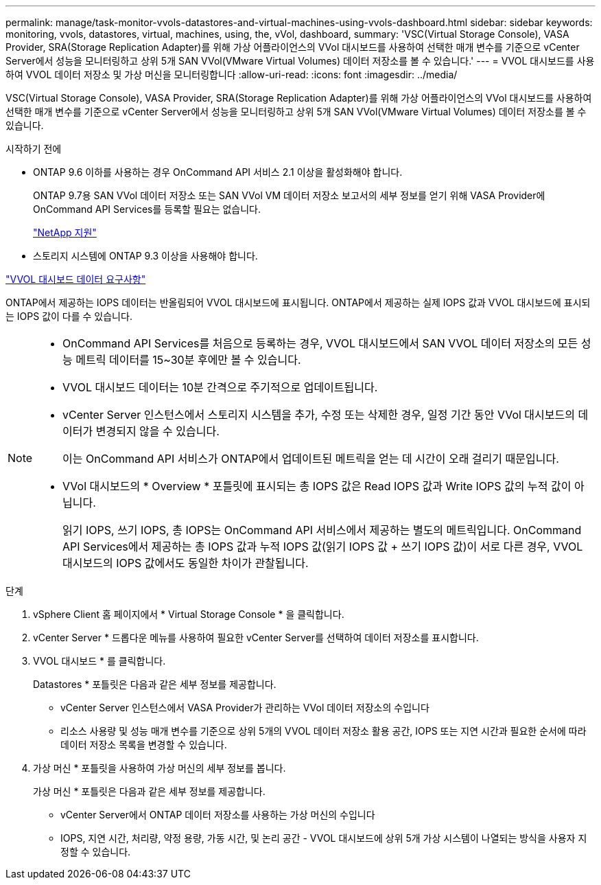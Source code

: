 ---
permalink: manage/task-monitor-vvols-datastores-and-virtual-machines-using-vvols-dashboard.html 
sidebar: sidebar 
keywords: monitoring, vvols, datastores, virtual, machines, using, the, vVol, dashboard, 
summary: 'VSC(Virtual Storage Console), VASA Provider, SRA(Storage Replication Adapter)를 위해 가상 어플라이언스의 VVol 대시보드를 사용하여 선택한 매개 변수를 기준으로 vCenter Server에서 성능을 모니터링하고 상위 5개 SAN VVol(VMware Virtual Volumes) 데이터 저장소를 볼 수 있습니다.' 
---
= VVOL 대시보드를 사용하여 VVOL 데이터 저장소 및 가상 머신을 모니터링합니다
:allow-uri-read: 
:icons: font
:imagesdir: ../media/


[role="lead"]
VSC(Virtual Storage Console), VASA Provider, SRA(Storage Replication Adapter)를 위해 가상 어플라이언스의 VVol 대시보드를 사용하여 선택한 매개 변수를 기준으로 vCenter Server에서 성능을 모니터링하고 상위 5개 SAN VVol(VMware Virtual Volumes) 데이터 저장소를 볼 수 있습니다.

.시작하기 전에
* ONTAP 9.6 이하를 사용하는 경우 OnCommand API 서비스 2.1 이상을 활성화해야 합니다.
+
ONTAP 9.7용 SAN VVol 데이터 저장소 또는 SAN VVol VM 데이터 저장소 보고서의 세부 정보를 얻기 위해 VASA Provider에 OnCommand API Services를 등록할 필요는 없습니다.

+
https://mysupport.netapp.com/site/["NetApp 지원"^]

* 스토리지 시스템에 ONTAP 9.3 이상을 사용해야 합니다.


link:reference-verify-vvol-dashboard-data-requirements.html["VVOL 대시보드 데이터 요구사항"]

ONTAP에서 제공하는 IOPS 데이터는 반올림되어 VVOL 대시보드에 표시됩니다. ONTAP에서 제공하는 실제 IOPS 값과 VVOL 대시보드에 표시되는 IOPS 값이 다를 수 있습니다.

[NOTE]
====
* OnCommand API Services를 처음으로 등록하는 경우, VVOL 대시보드에서 SAN VVOL 데이터 저장소의 모든 성능 메트릭 데이터를 15~30분 후에만 볼 수 있습니다.
* VVOL 대시보드 데이터는 10분 간격으로 주기적으로 업데이트됩니다.
* vCenter Server 인스턴스에서 스토리지 시스템을 추가, 수정 또는 삭제한 경우, 일정 기간 동안 VVol 대시보드의 데이터가 변경되지 않을 수 있습니다.
+
이는 OnCommand API 서비스가 ONTAP에서 업데이트된 메트릭을 얻는 데 시간이 오래 걸리기 때문입니다.

* VVol 대시보드의 * Overview * 포틀릿에 표시되는 총 IOPS 값은 Read IOPS 값과 Write IOPS 값의 누적 값이 아닙니다.
+
읽기 IOPS, 쓰기 IOPS, 총 IOPS는 OnCommand API 서비스에서 제공하는 별도의 메트릭입니다. OnCommand API Services에서 제공하는 총 IOPS 값과 누적 IOPS 값(읽기 IOPS 값 + 쓰기 IOPS 값)이 서로 다른 경우, VVOL 대시보드의 IOPS 값에서도 동일한 차이가 관찰됩니다.



====
.단계
. vSphere Client 홈 페이지에서 * Virtual Storage Console * 을 클릭합니다.
. vCenter Server * 드롭다운 메뉴를 사용하여 필요한 vCenter Server를 선택하여 데이터 저장소를 표시합니다.
. VVOL 대시보드 * 를 클릭합니다.
+
Datastores * 포틀릿은 다음과 같은 세부 정보를 제공합니다.

+
** vCenter Server 인스턴스에서 VASA Provider가 관리하는 VVol 데이터 저장소의 수입니다
** 리소스 사용량 및 성능 매개 변수를 기준으로 상위 5개의 VVOL 데이터 저장소 활용 공간, IOPS 또는 지연 시간과 필요한 순서에 따라 데이터 저장소 목록을 변경할 수 있습니다.


. 가상 머신 * 포틀릿을 사용하여 가상 머신의 세부 정보를 봅니다.
+
가상 머신 * 포틀릿은 다음과 같은 세부 정보를 제공합니다.

+
** vCenter Server에서 ONTAP 데이터 저장소를 사용하는 가상 머신의 수입니다
** IOPS, 지연 시간, 처리량, 약정 용량, 가동 시간, 및 논리 공간 - VVOL 대시보드에 상위 5개 가상 시스템이 나열되는 방식을 사용자 지정할 수 있습니다.



